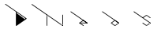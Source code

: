 SplineFontDB: 3.2
FontName: D3DN
FullName: D3DN
FamilyName: D3DN
Weight: Regular
Copyright: Copyright (c) 2022, Tomoya Ina, Hideyuki Oguri
UComments: "2022-12-4: Created with FontForge (http://fontforge.org)"
Version: 001.000
ItalicAngle: 0
UnderlinePosition: -100
UnderlineWidth: 50
Ascent: 800
Descent: 200
InvalidEm: 0
LayerCount: 2
Layer: 0 0 "+gMyXYgAA" 1
Layer: 1 0 "+Uk2XYgAA" 0
XUID: [1021 950 962922318 21320]
FSType: 0
OS2Version: 0
OS2_WeightWidthSlopeOnly: 0
OS2_UseTypoMetrics: 1
CreationTime: 1670144324
ModificationTime: 1670154349
PfmFamily: 17
TTFWeight: 400
TTFWidth: 5
LineGap: 90
VLineGap: 0
OS2TypoAscent: 0
OS2TypoAOffset: 1
OS2TypoDescent: 0
OS2TypoDOffset: 1
OS2TypoLinegap: 90
OS2WinAscent: 0
OS2WinAOffset: 1
OS2WinDescent: 0
OS2WinDOffset: 1
HheadAscent: 0
HheadAOffset: 1
HheadDescent: 0
HheadDOffset: 1
OS2Vendor: 'PfEd'
MarkAttachClasses: 1
DEI: 91125
LangName: 1033
Encoding: ISO8859-1
UnicodeInterp: none
NameList: AGL For New Fonts
DisplaySize: -48
AntiAlias: 1
FitToEm: 0
WinInfo: 64 16 4
BeginPrivate: 0
EndPrivate
Grid
538.106857639 1300 m 0
 538.106857639 -700 l 1024
EndSplineSet
BeginChars: 256 5

StartChar: D
Encoding: 68 68 0
Width: 1000
Flags: HMWO
LayerCount: 2
Fore
SplineSet
525 407 m 0
 525 423 536.379882812 425.759765625 547 419 c 0
 783.58984375 253.770507812 l 1
 800 242 803 224 786.95754717 212.563679245 c 1024
783.58984375 253.770507812 m 1025
166 683 m 25
 166 683 372 540 504 449 c 1025
525 407 m 1
 525 406 l 4
 525 60 l 1024
525 60 m 0
 525 44 534 38 548 47 c 1024
504 449 m 0
 504 11 l 2
 504 2 514 -3 521 2 c 2
 840 223 l 2
 845.9266278 227.105908288 847 237 841 241 c 2
 178 700 l 2
 166.82 707.74 155 691 166 683 c 1026
783.590102708 253.770308123 m 1025
786.95754717 212.563679245 m 1025
786.95754717 212.563679245 m 1
 548 46.9413793103 l 1024
EndSplineSet
EndChar

StartChar: e
Encoding: 101 101 1
Width: 1000
Flags: H
LayerCount: 2
Fore
SplineSet
523 84 m 2
 761 84 l 2
 771 84 776 97 767 103 c 2
 648 185 l 2
 647 185 642 189 636 185 c 2
 517 103 l 2
 508 97 513 84 523 84 c 2
727 105 m 1
 557 105 l 1
 642 164 l 1
 727 105 l 1
529 103 m 2
 522 108 512 103 512 94 c 0
 512 90 514 88 517 86 c 2
 638 1 l 2
 649 -7 661 11 650 19 c 2
 529 103 l 2
251 461 m 2
 240 469 228 451 239 443 c 2
 756 85 l 2
 767 77 779 95 768 103 c 2
 251 461 l 2
575 104 m 1
 555 105 l 1
 574 117 l 1
 570 113 568 108 575 104 c 1
710 104 m 1
 717 107 715 112 711 116 c 1
 730 105 l 1
 710 104 l 1
575 85 m 1
 568 82 570 77 574 73 c 1
 555 84 l 1
 575 85 l 1
EndSplineSet
Validated: 5
EndChar

StartChar: o
Encoding: 111 111 2
Width: 1000
Flags: H
LayerCount: 2
Fore
SplineSet
636 0 m 2
 640 -3 644 -3 648 0 c 2
 767 84 l 2
 773 88 773 97 767 101 c 2
 648 184 l 2
 644 187 640 187 636 184 c 2
 517 101 l 2
 511 97 511 88 517 84 c 2
 636 0 l 2
642 22 m 1
 541 92 l 1
 642 162 l 1
 742 92 l 1
 642 22 l 1
251 462 m 2
 240 470 228 453 239 445 c 2
 756 87 l 2
 767 79 779 96 768 104 c 2
 251 462 l 2
569 74 m 1
 544 76 546 86 538 92 c 1
 550 99 555 104 570 111 c 1
 552 98 558 81 569 74 c 1
618 146 m 1
 631 161 633 161 645 171 c 1
 654 161 656 160 666 146 c 1
 648 157 640 159 618 146 c 1
716 74 m 1
 727 81 733 98 715 111 c 1
 730 104 735 99 747 92 c 1
 739 86 741 76 716 74 c 1
618 40 m 1
 640 27 648 29 666 40 c 1
 656 26 654 24 645 14 c 1
 633 24 631 25 618 40 c 1
EndSplineSet
Validated: 37
EndChar

StartChar: N
Encoding: 78 78 3
Width: 1000
Flags: H
LayerCount: 2
Fore
SplineSet
997 350 m 2
 997 364 975 364 975 350 c 2
 975 9 l 2
 975 -5 997 -5 997 9 c 2
 997 350 l 2
499 352 m 2
 499 366 478 366 478 352 c 2
 478 12 l 2
 478 -2 499 -2 499 12 c 2
 499 352 l 2
17 694 m 2
 6 702 -6 684 5 676 c 2
 980 1 l 2
 991 -7 1003 10 992 18 c 2
 17 694 l 2
499 293 m 1
 487 313 491 334 487 354 c 1
 501 341 523 332 528 313 c 1
 506 328 499 316 499 293 c 1
975 70 m 1
 987 50 983 30 987 10 c 1
 973 23 950 32 945 50 c 1
 968 35 975 48 975 70 c 1
EndSplineSet
Validated: 37
EndChar

StartChar: s
Encoding: 115 115 4
Width: 1000
Flags: H
LayerCount: 2
Fore
SplineSet
518 268 m 2
 507 260 519 242 530 250 c 2
 643 329 l 1
 755 251 l 2
 766 243 778 260 767 268 c 2
 649 350 l 2
 645 353 640 353 636 350 c 2
 518 268 l 2
251 461 m 2
 240 469 228 451 239 443 c 2
 756 85 l 2
 767 77 779 95 768 103 c 2
 251 461 l 2
767 84 m 2
 778 92 766 110 755 102 c 2
 642 23 l 1
 530 102 l 2
 519 110 507 92 518 84 c 2
 636 2 l 2
 640 -1 644 -1 648 2 c 2
 767 84 l 2
569 241 m 1
 544 243 546 253 538 259 c 1
 550 266 555 270 570 277 c 1
 552 264 558 248 569 241 c 1
717 75 m 1
 728 82 734 99 716 112 c 1
 731 105 735 100 747 93 c 1
 739 87 742 77 717 75 c 1
619 311 m 1
 632 326 634 327 646 337 c 1
 655 327 657 325 667 311 c 1
 649 322 641 324 619 311 c 1
619 40 m 1
 641 27 649 29 667 40 c 1
 657 26 655 25 646 15 c 1
 634 25 632 25 619 40 c 1
EndSplineSet
Validated: 37
EndChar
EndChars
EndSplineFont

